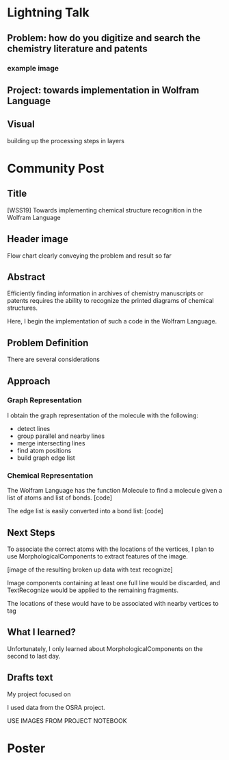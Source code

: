 * Lightning Talk
** Problem: how do you digitize and search the chemistry literature and patents
*** example image
** Project: towards implementation in Wolfram Language
** Visual
building up the processing steps in layers
* Community Post
** Title
[WSS19] Towards implementing chemical structure recognition in the Wolfram Language
** Header image
Flow chart clearly conveying the problem and result so far
** Abstract
Efficiently finding information in archives of chemistry manuscripts or patents requires the ability to recognize the printed diagrams of chemical structures.

Here, I begin the implementation of such a code in the Wolfram Language.
** Problem Definition

There are several considerations

** Approach

*** Graph Representation
I obtain the graph representation of the molecule with the following:
- detect lines
- group parallel and nearby lines
- merge intersecting lines
- find atom positions
- build graph edge list

*** Chemical Representation
The Wolfram Language has the function Molecule to find a molecule given a list of atoms and list of bonds.
[code]

The edge list is easily converted into a bond list:
[code]



** Next Steps
To associate the correct atoms with the locations of the vertices, I plan to use MorphologicalComponents to extract features of the image.

[image of the resulting broken up data with text recognize]

Image components containing at least one full line would be discarded, and TextRecognize would be applied to the remaining fragments.

The locations of these would have to be associated with nearby vertices to tag

** What I learned?
Unfortunately, I only learned about MorphologicalComponents on the second to last day.


** Drafts text
My project focused on 




I used data from the OSRA project.

USE IMAGES FROM PROJECT NOTEBOOK


* Poster
